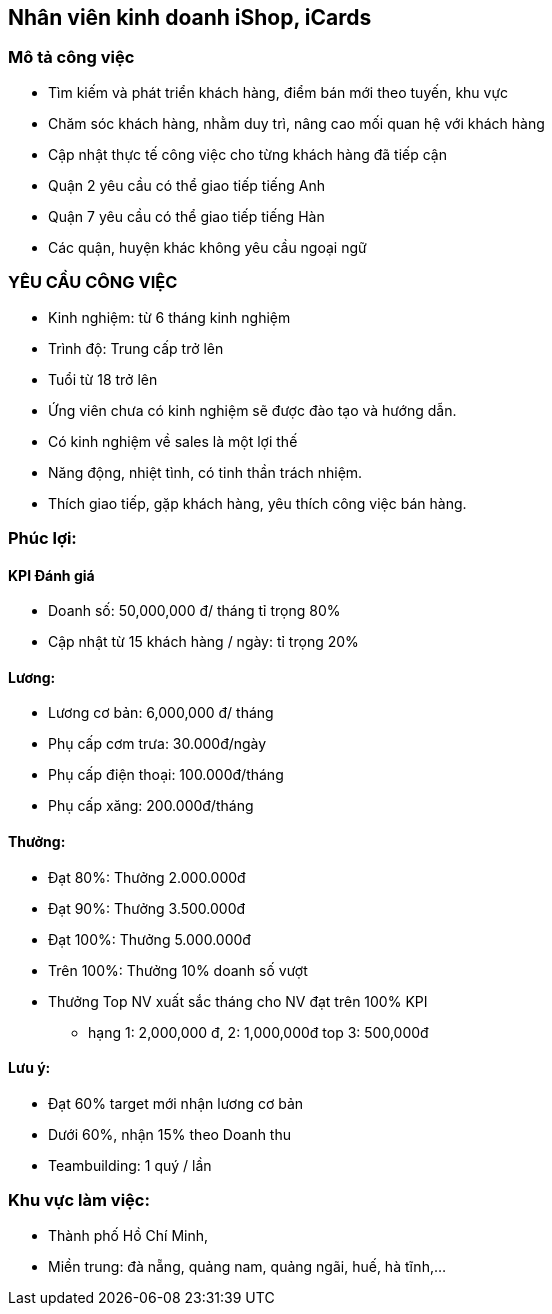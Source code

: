 == Nhân viên kinh doanh iShop, iCards

=== Mô tả công việc

* Tìm kiếm và phát triển khách hàng, điểm bán mới theo tuyến, khu vực
* Chăm sóc khách hàng, nhằm duy trì, nâng cao mối quan hệ với khách hàng
* Cập nhật thực tế công việc cho từng khách hàng đã tiếp cận
* Quận 2 yêu cầu có thể giao tiếp tiếng Anh
* Quận 7 yêu cầu có thể giao tiếp tiếng Hàn
* Các quận, huyện khác không yêu cầu ngoại ngữ

=== YÊU CẦU CÔNG VIỆC

* Kinh nghiệm: từ 6 tháng kinh nghiệm
* Trình độ: Trung cấp trở lên
* Tuổi từ 18 trở lên
* Ứng viên chưa có kinh nghiệm sẽ được đào tạo và hướng dẫn.
* Có kinh nghiệm về sales là một lợi thế
* Năng động, nhiệt tình, có tinh thần trách nhiệm.
* Thích giao tiếp, gặp khách hàng, yêu thích công việc bán hàng.

=== Phúc lợi:

==== KPI Đánh giá

* Doanh số: 50,000,000 đ/ tháng tỉ trọng 80%
* Cập nhật từ 15 khách hàng / ngày: tỉ trọng 20%

==== Lương:

* Lương cơ bản: 6,000,000 đ/ tháng
* Phụ cấp cơm trưa: 30.000đ/ngày
* Phụ cấp điện thoại: 100.000đ/tháng
* Phụ cấp xăng: 200.000đ/tháng

==== Thưởng:

* Đạt 80%: Thưởng 2.000.000đ
* Đạt 90%: Thưởng 3.500.000đ
* Đạt 100%: Thưởng 5.000.000đ
* Trên 100%: Thưởng 10% doanh số vượt
* Thưởng Top NV xuất sắc tháng cho NV đạt trên 100% KPI
 ** hạng 1: 2,000,000 đ, 2:	1,000,000đ top 3: 500,000đ

==== Lưu ý:

* Đạt 60% target mới nhận lương cơ bản
* Dưới 60%, nhận 15% theo Doanh thu
* Teambuilding:  1 quý / lần

=== Khu vực làm việc:

* Thành phố Hồ Chí Minh,
* Miền trung: đà nẵng, quảng nam, quảng ngãi, huế, hà tĩnh,...
